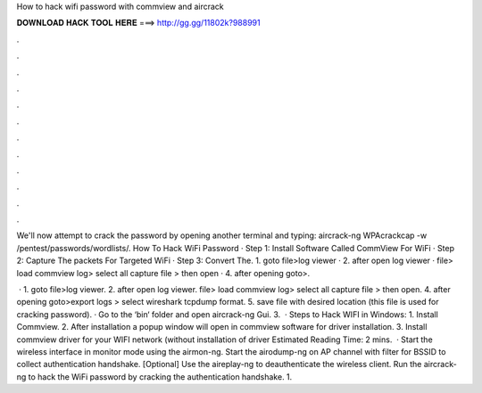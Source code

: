 How to hack wifi password with commview and aircrack



𝐃𝐎𝐖𝐍𝐋𝐎𝐀𝐃 𝐇𝐀𝐂𝐊 𝐓𝐎𝐎𝐋 𝐇𝐄𝐑𝐄 ===> http://gg.gg/11802k?988991



.



.



.



.



.



.



.



.



.



.



.



.

We'll now attempt to crack the password by opening another terminal and typing: aircrack-ng WPAcrackcap -w /pentest/passwords/wordlists/. How To Hack WiFi Password · Step 1: Install Software Called CommView For WiFi · Step 2: Capture The packets For Targeted WiFi · Step 3: Convert The. 1. goto file>log viewer · 2. after open log viewer ·  file> load commview log> select all capture file > then open · 4. after opening goto>.

 · 1. goto file>log viewer. 2. after open log viewer.  file> load commview log> select all capture file > then open. 4. after opening goto>export logs > select wireshark tcpdump format. 5. save file with desired location (this file is used for cracking password). · Go to the ‘bin‘ folder and open aircrack-ng Gui. 3.  · Steps to Hack WIFI in Windows: 1. Install Commview. 2. After installation a popup window will open in commview software for driver installation. 3. Install commview driver for your WIFI network (without installation of driver Estimated Reading Time: 2 mins.  · Start the wireless interface in monitor mode using the airmon-ng. Start the airodump-ng on AP channel with filter for BSSID to collect authentication handshake. [Optional] Use the aireplay-ng to deauthenticate the wireless client. Run the aircrack-ng to hack the WiFi password by cracking the authentication handshake. 1.

